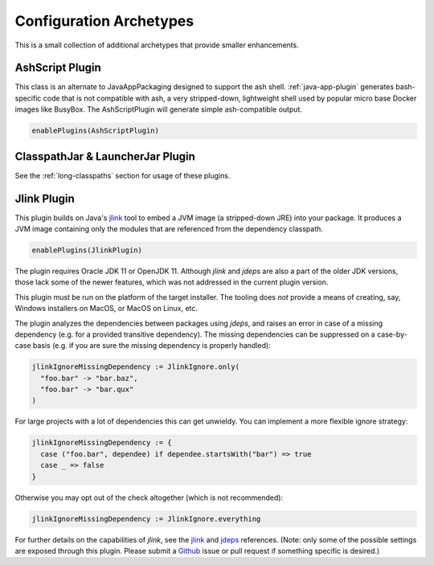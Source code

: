 .. _config-archetypes:

Configuration Archetypes
========================

This is a small collection of additional archetypes that provide smaller enhancements.

AshScript Plugin
----------------

This class is an alternate to JavaAppPackaging designed to support the ash shell. :ref:`java-app-plugin`
generates bash-specific code that is not compatible with ash, a very stripped-down, lightweight shell
used by popular micro base Docker images like BusyBox.  The AshScriptPlugin will generate simple
ash-compatible output.

.. code-block:: scala

    enablePlugins(AshScriptPlugin)


ClasspathJar & LauncherJar Plugin
---------------------------------

See the :ref:`long-classpaths` section for usage of these plugins.

Jlink Plugin
------------

This plugin builds on Java's `jlink`_ tool to embed a JVM image (a stripped-down JRE)
into your package. It produces a JVM image containing only the modules that are referenced
from the dependency classpath.

.. code-block:: scala

  enablePlugins(JlinkPlugin)

The plugin requires Oracle JDK 11 or OpenJDK 11. Although `jlink` and `jdeps` are also
a part of the older JDK versions, those lack some of the newer features, which was not
addressed in the current plugin version.

This plugin must be run on the platform of the target installer. The tooling does *not*
provide a means of creating, say, Windows installers on MacOS, or MacOS on Linux, etc.

The plugin analyzes the dependencies between packages using `jdeps`, and raises an error in case of a missing dependency (e.g. for a provided transitive dependency). The missing dependencies can be suppressed on a case-by-case basis (e.g. if you are sure the missing dependency is properly handled):

.. code-block:: scala

    jlinkIgnoreMissingDependency := JlinkIgnore.only(
      "foo.bar" -> "bar.baz",
      "foo.bar" -> "bar.qux"
    )

For large projects with a lot of dependencies this can get unwieldy. You can implement a more flexible ignore strategy:

.. code-block:: scala

  jlinkIgnoreMissingDependency := {
    case ("foo.bar", dependee) if dependee.startsWith("bar") => true
    case _ => false
  }

Otherwise you may opt out of the check altogether (which is not recommended):

.. code-block:: scala

   jlinkIgnoreMissingDependency := JlinkIgnore.everything

For further details on the capabilities of `jlink`, see the
`jlink <https://docs.oracle.com/en/java/javase/11/tools/jlink.html>`_ and
`jdeps <https://docs.oracle.com/en/java/javase/11/tools/jdeps.html>`_ references.
(Note: only some of the possible settings are exposed through this plugin. Please submit a
`Github <https://github.com/sbt/sbt-native-packager/issues>`_ issue or pull request if something specific is desired.)

